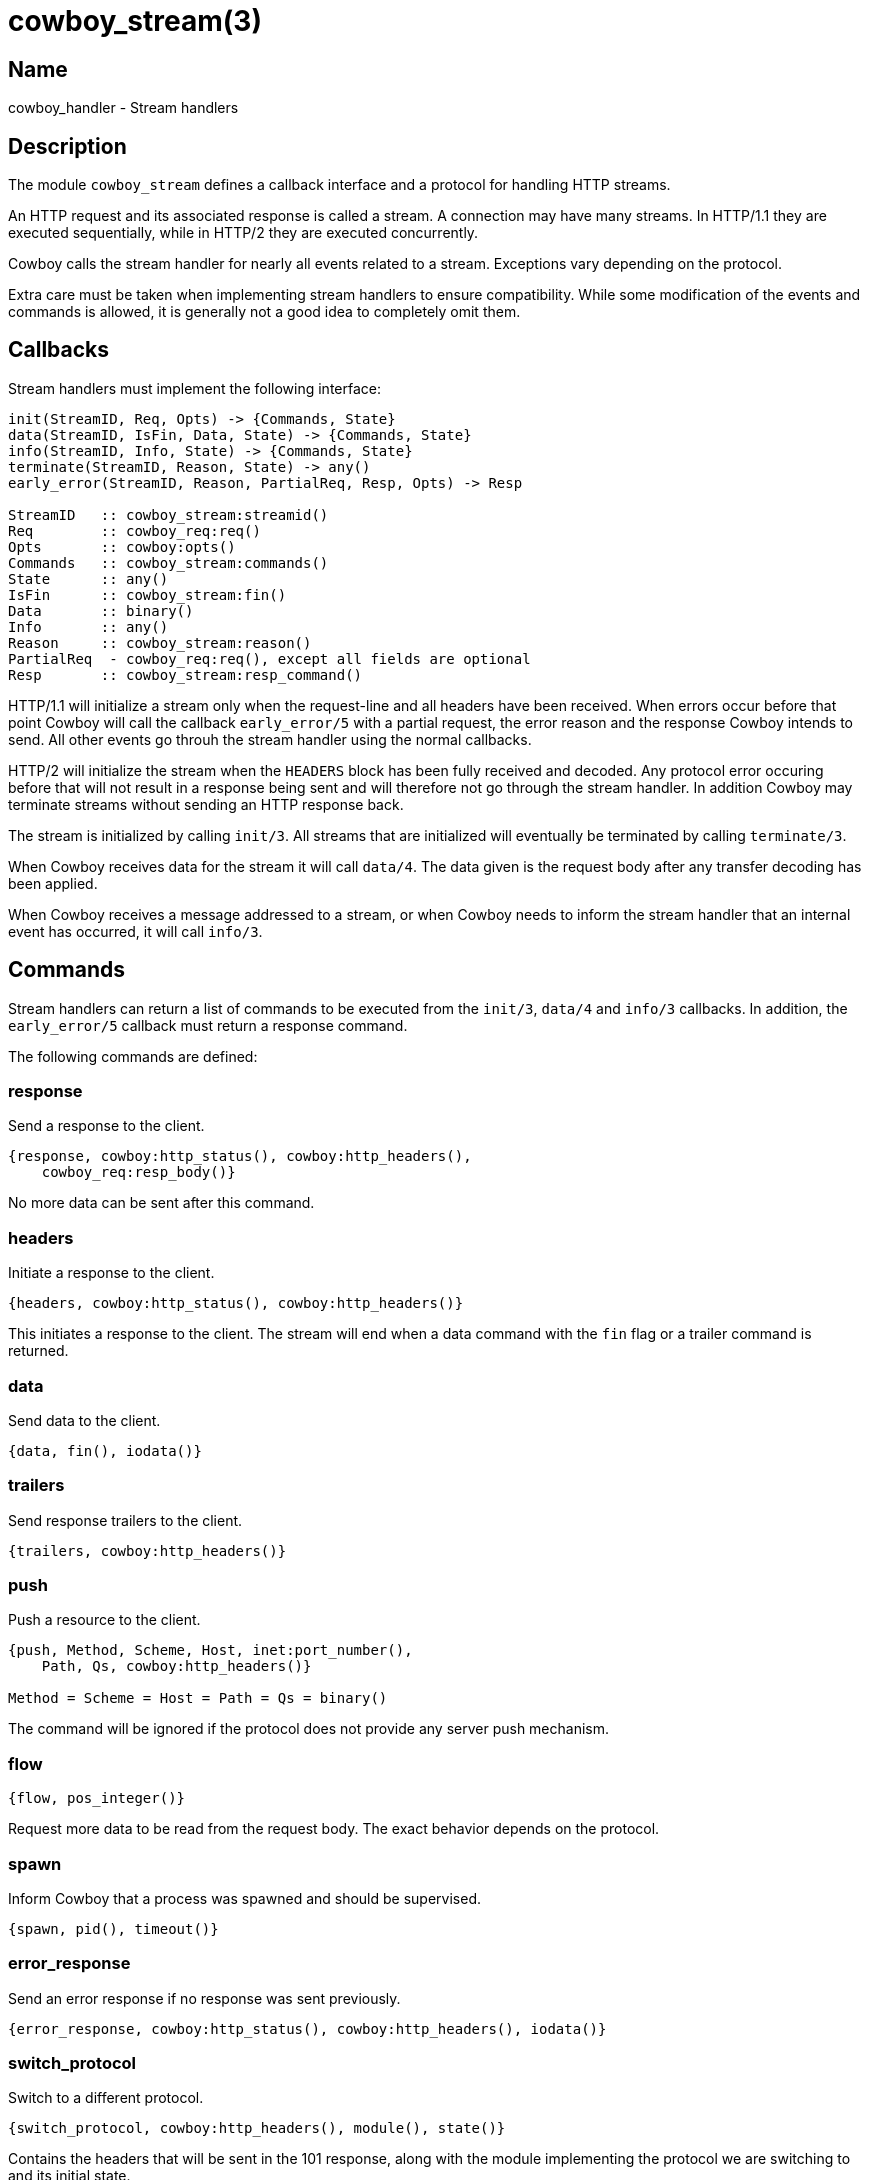 = cowboy_stream(3)

== Name

cowboy_handler - Stream handlers

== Description

The module `cowboy_stream` defines a callback interface
and a protocol for handling HTTP streams.

An HTTP request and its associated response is called
a stream. A connection may have many streams. In HTTP/1.1
they are executed sequentially, while in HTTP/2 they are
executed concurrently.

Cowboy calls the stream handler for nearly all events
related to a stream. Exceptions vary depending on the
protocol.

Extra care must be taken when implementing stream handlers
to ensure compatibility. While some modification of the
events and commands is allowed, it is generally not a good
idea to completely omit them.

== Callbacks

Stream handlers must implement the following interface:

[source,erlang]
----
init(StreamID, Req, Opts) -> {Commands, State}
data(StreamID, IsFin, Data, State) -> {Commands, State}
info(StreamID, Info, State) -> {Commands, State}
terminate(StreamID, Reason, State) -> any()
early_error(StreamID, Reason, PartialReq, Resp, Opts) -> Resp

StreamID   :: cowboy_stream:streamid()
Req        :: cowboy_req:req()
Opts       :: cowboy:opts()
Commands   :: cowboy_stream:commands()
State      :: any()
IsFin      :: cowboy_stream:fin()
Data       :: binary()
Info       :: any()
Reason     :: cowboy_stream:reason()
PartialReq  - cowboy_req:req(), except all fields are optional
Resp       :: cowboy_stream:resp_command()
----

HTTP/1.1 will initialize a stream only when the request-line
and all headers have been received. When errors occur before
that point Cowboy will call the callback `early_error/5`
with a partial request, the error reason and the response
Cowboy intends to send. All other events go throuh the
stream handler using the normal callbacks.

HTTP/2 will initialize the stream when the `HEADERS` block has
been fully received and decoded. Any protocol error occuring
before that will not result in a response being sent and
will therefore not go through the stream handler. In addition
Cowboy may terminate streams without sending an HTTP response
back.

The stream is initialized by calling `init/3`. All streams
that are initialized will eventually be terminated by calling
`terminate/3`.

When Cowboy receives data for the stream it will call `data/4`.
The data given is the request body after any transfer decoding
has been applied.

When Cowboy receives a message addressed to a stream, or when
Cowboy needs to inform the stream handler that an internal
event has occurred, it will call `info/3`.

[[commands]]
== Commands

Stream handlers can return a list of commands to be executed
from the `init/3`, `data/4` and `info/3` callbacks. In addition,
the `early_error/5` callback must return a response command.

// @todo We need a 'log' command that would call error_logger.
// It's better than doing in the handlers directly because
// then we can have other stream handlers manipulate those logs.

// @todo We need a command to send a message so that other
// stream handlers can manipulate these messages if necessary.

The following commands are defined:

[[response_command]]
=== response

Send a response to the client.

[source,erlang]
----
{response, cowboy:http_status(), cowboy:http_headers(),
    cowboy_req:resp_body()}
----

No more data can be sent after this command.

[[headers_command]]
=== headers

Initiate a response to the client.

[source,erlang]
----
{headers, cowboy:http_status(), cowboy:http_headers()}
----

This initiates a response to the client. The stream
will end when a data command with the `fin` flag or
a trailer command is returned.

[[data_command]]
=== data

Send data to the client.

[source,erlang]
----
{data, fin(), iodata()}
----

[[trailers_command]]
=== trailers

Send response trailers to the client.

[source,erlang]
----
{trailers, cowboy:http_headers()}
----

[[push_command]]
=== push

Push a resource to the client.

[source,erlang]
----
{push, Method, Scheme, Host, inet:port_number(),
    Path, Qs, cowboy:http_headers()}

Method = Scheme = Host = Path = Qs = binary()
----

The command will be ignored if the protocol does not provide
any server push mechanism.

=== flow

[source,erlang]
----
{flow, pos_integer()}
----

Request more data to be read from the request body. The
exact behavior depends on the protocol.

=== spawn

Inform Cowboy that a process was spawned and should be
supervised.

[source,erlang]
----
{spawn, pid(), timeout()}
----

=== error_response

Send an error response if no response was sent previously.

[source,erlang]
----
{error_response, cowboy:http_status(), cowboy:http_headers(), iodata()}
----

[[switch_protocol_command]]
=== switch_protocol

Switch to a different protocol.

[source,erlang]
----
{switch_protocol, cowboy:http_headers(), module(), state()}
----

Contains the headers that will be sent in the 101 response,
along with the module implementing the protocol we are
switching to and its initial state.

=== stop

Stop the stream.

[source,erlang]
----
stop
----

While no more data can be sent after the `fin` flag was set,
the stream is still tracked by Cowboy until it is stopped by
the handler.

The behavior when stopping a stream for which no response
has been sent will vary depending on the protocol. The stream
will end successfully as far as the client is concerned.

To indicate that an error occurred, either use `error_response`
before stopping, or use `internal_error`.

=== internal_error

Stop the stream with an error.

[source,erlang]
----
{internal_error, Reason, HumanReadable}

Reason        = any()
HumanReadable = atom()
----

This command should be used when the stream cannot continue
because of an internal error. An `error_response` command
may be sent before that to advertise to the client why the
stream is dropped.

== Predefined events

Cowboy will forward all messages sent to the stream to
the `info/3` callback. To send a message to a stream,
send a message to the connection process with the form
`{{Pid, StreamID}, Msg}`. The connection process will
then forward `Msg` to the stream handlers.

Cowboy will also forward the exit signals for the
processes that the stream spawned.

=== EXIT

//info(_StreamID, {'EXIT', Pid, normal}, State=#state{pid=Pid}) ->
//info(_StreamID, {'EXIT', Pid, {_Reason, [_, {cow_http_hd, _, _, _}|_]}}, State=#state{pid=Pid}) ->
//info(StreamID, Exit = {'EXIT', Pid, {Reason, Stacktrace}}, State=#state{ref=Ref, pid=Pid}) ->

A process spawned by this stream has exited.

[source,erlang]
----
{'EXIT', pid(), any()}
----

This is the raw exit message without any modification.

// === read_body
// 
// //info(_StreamID, {read_body, Ref, Length, _},
// //info(StreamID, {read_body, Ref, Length, Period}, State) ->
// 
// TODO yeah I am not actually sure this one should be public just yet
// TODO if it is, then we probably shouldn't send a message directly,
// TODO but rather return a command that will end up sending the message
// 
// TODO The problem being that no stream handler has access to that
// TODO message if we send it directly. So we should have a command
// TODO send_message or something that can be seen from all handlers.
// 
// TODO The thing is that stream handlers can have 0 to N processes
// TODO so we have to make it easy to say which process should
// TODO receive the message, and perhaps *identify* which process
// TODO gets it?

=== response

Same as the xref:response_command[response command].

Usually sent when the request process replies to the client.
May also be sent by Cowboy internally.

=== headers

Same as the xref:headers_command[headers command].

Sent when the request process starts replying to the client.

=== data

Same as the xref:data_command[data command].

Sent when the request process streams data to the client.

=== trailers

Same as the xref:trailers_command[trailers command].

Sent when the request process sends the trailer field values
to the client.

=== push

Same as the xref:push_command[push command].

Sent when the request process pushes a resource to the client.

=== switch_protocol

Same as the xref:switch_protocol_command[switch_protocol command].

// @todo Not done for HTTP/2 yet.
Sent when switching to the HTTP/2 or Websocket protocol.

== Exports

The following function should be called by modules implementing
stream handlers to execute the next stream handler in the list:

* link:man:cowboy_stream:init(3)[cowboy_stream:init(3)] - Initialize a stream
* link:man:cowboy_stream:data(3)[cowboy_stream:data(3)] - Handle data for a stream
* link:man:cowboy_stream:info(3)[cowboy_stream:info(3)] - Handle a message for a stream
* link:man:cowboy_stream:terminate(3)[cowboy_stream:terminate(3)] - Terminate a stream
* link:man:cowboy_stream:early_error(3)[cowboy_stream:early_error(3)] - Handle an early error for a stream

== Types

=== commands()

[source,erlang]
----
commands() :: [Command]
----

See the xref:commands[list of commands] for details.

=== fin()

[source,erlang]
----
fin() :: fin | nofin
----

Used in commands and events to indicate that this is
the end of the stream.

=== partial_req()

[source,erlang]
----
req() :: #{
    method  => binary(),               %% case sensitive
    version => cowboy:http_version() | atom(),
    scheme  => binary(),               %% lowercase; case insensitive
    host    => binary(),               %% lowercase; case insensitive
    port    => inet:port_number(),
    path    => binary(),               %% case sensitive
    qs      => binary(),               %% case sensitive
    headers => cowboy:http_headers(),
    peer    => {inet:ip_address(), inet:port_number()}
}
----

Partial request information received when an early error is
detected.

=== reason()

[source,erlang]
----
reason() :: normal | switch_protocol
    | {internal_error, timeout | {error | exit | throw, any()}, HumanReadable}
    | {socket_error, closed | atom(), HumanReadable}
    | {stream_error, Error, HumanReadable}
    | {connection_error, Error, HumanReadable}
    | {stop, cow_http2:frame(), HumanReadable}

Error         = atom()
HumanReadable = atom()
----

Reason for the stream termination.

=== resp_command()

[source,erlang]
----
resp_command() :: {response, cowboy:http_status(),
    cowboy:http_headers(), cowboy_req:resp_body()}
----

See the xref:response_command[response command] for details.

=== streamid()

[source,erlang]
----
streamid() :: any()
----

The identifier for this stream.

The identifier is unique over the connection process.
It is possible to form a unique identifier node-wide and
cluster-wide by wrapping it in a `{self(), StreamID}`
tuple.

== Changelog

* *2.0*: Module introduced.

== See also

link:man:cowboy(7)[cowboy(7)],
link:man:cowboy_http(3)[cowboy_http(3)],
link:man:cowboy_http2(3)[cowboy_http2(3)]
